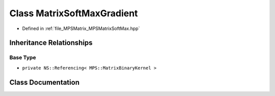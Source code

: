 .. _exhale_class_class_m_p_s_1_1_matrix_soft_max_gradient:

Class MatrixSoftMaxGradient
===========================

- Defined in :ref:`file_MPSMatrix_MPSMatrixSoftMax.hpp`


Inheritance Relationships
-------------------------

Base Type
*********

- ``private NS::Referencing< MPS::MatrixBinaryKernel >``


Class Documentation
-------------------


.. doxygenclass:: MPS::MatrixSoftMaxGradient
   :project: MPSCPP
   :members:
   :protected-members:
   :undoc-members: